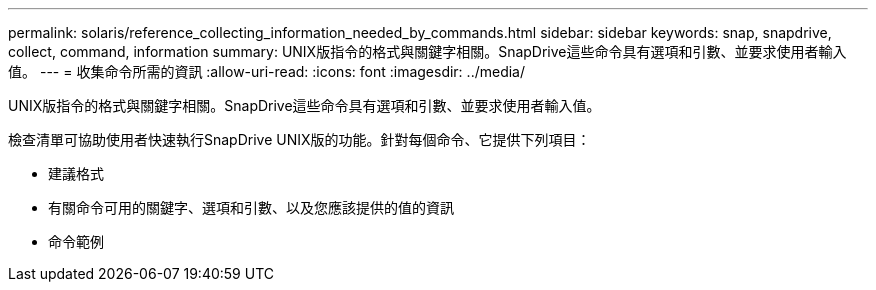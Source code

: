 ---
permalink: solaris/reference_collecting_information_needed_by_commands.html 
sidebar: sidebar 
keywords: snap, snapdrive, collect, command, information 
summary: UNIX版指令的格式與關鍵字相關。SnapDrive這些命令具有選項和引數、並要求使用者輸入值。 
---
= 收集命令所需的資訊
:allow-uri-read: 
:icons: font
:imagesdir: ../media/


[role="lead"]
UNIX版指令的格式與關鍵字相關。SnapDrive這些命令具有選項和引數、並要求使用者輸入值。

檢查清單可協助使用者快速執行SnapDrive UNIX版的功能。針對每個命令、它提供下列項目：

* 建議格式
* 有關命令可用的關鍵字、選項和引數、以及您應該提供的值的資訊
* 命令範例

